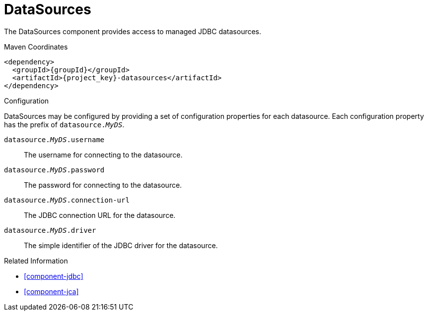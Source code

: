 [#component-datasources]
= DataSources

The DataSources component provides access to managed JDBC datasources.

.Maven Coordinates

[source,xml,subs="verbatim,attributes"]
----
<dependency>
  <groupId>{groupId}</groupId>
  <artifactId>{project_key}-datasources</artifactId>
</dependency>
----

.Configuration

DataSources may be configured by providing a set of configuration properties for each datasource.
Each configuration property has the prefix of `datasource._MyDS_`.


`datasource._MyDS_.username`::
The username for connecting to the datasource.

`datasource._MyDS_.password`::
The password for connecting to the datasource.

`datasource._MyDS_.connection-url`::
The JDBC connection URL for the datasource.

`datasource._MyDS_.driver`::
The simple identifier of the JDBC driver for the datasource.

.Related Information

* xref:component-jdbc[]
* xref:component-jca[]
